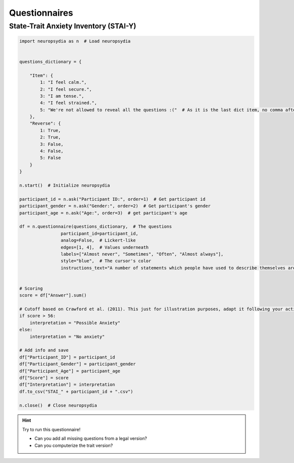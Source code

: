 Questionnaires
================


State-Trait Anxiety Inventory (STAI-Y)
---------------------------------------

.. code:: python


    import neuropsydia as n  # Load neuropsydia


    questions_dictionary = {

        "Item": {
            1: "I feel calm.",
            2: "I feel secure.",
            3: "I am tense.",
            4: "I feel strained.",
            5: "We're not allowed to reveal all the questions :("  # As it is the last dict item, no comma after that.
        },
        "Reverse": {
            1: True,
            2: True,
            3: False,
            4: False,
            5: False
        }
    }

    n.start()  # Initialize neuropsydia

    participant_id = n.ask("Participant ID:", order=1)  # Get participant id
    participant_gender = n.ask("Gender:", order=2)  # Get participant's gender
    participant_age = n.ask("Age:", order=3)  # get participant's age

    df = n.questionnaire(questions_dictionary,  # The questions
                    participant_id=participant_id,
                    analog=False,  # Lickert-like
                    edges=[1, 4],  # Values underneath
                    labels=["Almost never", "Sometimes", "Often", "Almost always"],
                    style="blue",  # The cursor's color
                    instructions_text="A number of statements which people have used to describe themselves are given below. \nSelect the number that indicate how you feel right now, that is, at this moment. \nThere are no right or wrong answers. Do not spend too much time on any one statement but give the answer which seems to describe your present feelings best.")  # Add instructions at the beginning


    # Scoring
    score = df["Answer"].sum()

    # Cutoff based on Crawford et al. (2011). This just for illustration purposes, adapt it following your activity.
    if score > 56:
        interpretation = "Possible Anxiety"
    else:
        interpretation = "No anxiety"

    # Add info and save
    df["Participant_ID"] = participant_id
    df["Participant_Gender"] = participant_gender
    df["Participant_Age"] = participant_age
    df["Score"] = score
    df["Interpretation"] = interpretation
    df.to_csv("STAI_" + participant_id + ".csv")

    n.close()  # Close neuropsydia

    
.. hint:: Try to run this questionnaire!

   - Can you add all missing questions from a legal version?
   - Can you computerize the trait version?